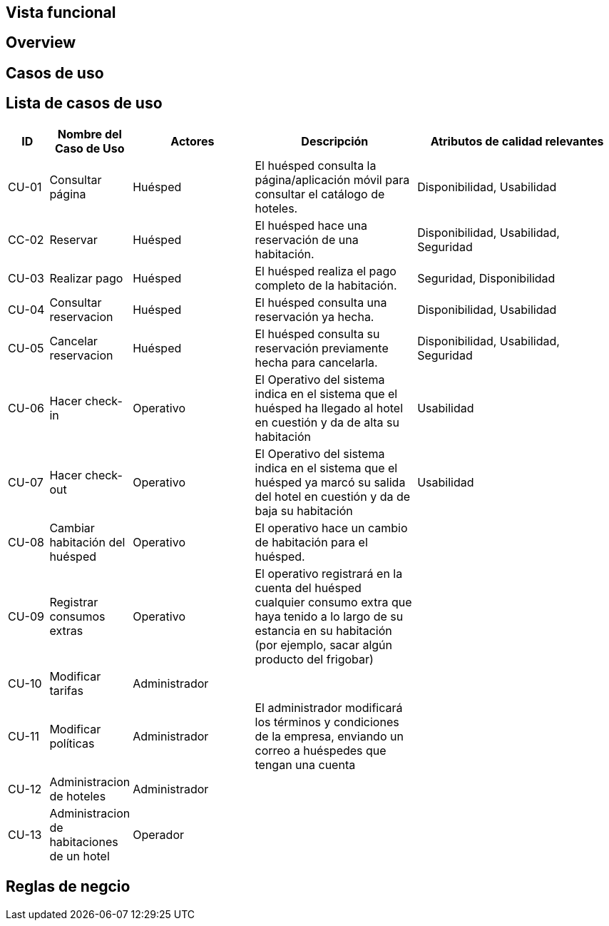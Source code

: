 == Vista funcional

== Overview

== Casos de uso

== Lista de casos de uso

[cols="1,2,3,4,5"]
|===
| ID | Nombre del Caso de Uso | Actores | Descripción | Atributos de calidad relevantes

| CU-01 | Consultar página | Huésped | El huésped consulta la página/aplicación móvil para consultar el catálogo de hoteles. | Disponibilidad, Usabilidad
| CC-02 | Reservar | Huésped | El huésped hace una reservación de una habitación. | Disponibilidad, Usabilidad, Seguridad
| CU-03 | Realizar pago | Huésped | El huésped realiza el pago completo de la habitación. | Seguridad, Disponibilidad
| CU-04 | Consultar reservacion| Huésped |El huésped consulta una reservación ya hecha. | Disponibilidad, Usabilidad
| CU-05 | Cancelar reservacion | Huésped | El huésped consulta su reservación previamente hecha para cancelarla. | Disponibilidad, Usabilidad, Seguridad
| CU-06 | Hacer check-in | Operativo | El Operativo del sistema indica en el sistema que el huésped ha llegado al hotel en cuestión y da de alta su habitación | Usabilidad
| CU-07 | Hacer check-out | Operativo | El Operativo del sistema indica en el sistema que el huésped ya marcó su salida del hotel en cuestión y da de baja su habitación | Usabilidad
| CU-08 | Cambiar habitación del huésped | Operativo | El operativo hace un cambio de habitación para el huésped. |
| CU-09 | Registrar consumos extras | Operativo | El operativo registrará en la cuenta del huésped cualquier consumo extra que haya tenido a lo largo de su estancia en su habitación (por ejemplo, sacar algún producto del frigobar) |
| CU-10 | Modificar tarifas | Administrador | |
| CU-11 | Modificar políticas | Administrador | El administrador modificará los términos y condiciones de la empresa, enviando un correo a huéspedes que tengan una cuenta |
// Dividir administracion
| CU-12 | Administracion de hoteles | Administrador | |
| CU-13 | Administracion de habitaciones de un hotel | Operador | |
|===


== Reglas de negcio
// agregar reglas de negocio

